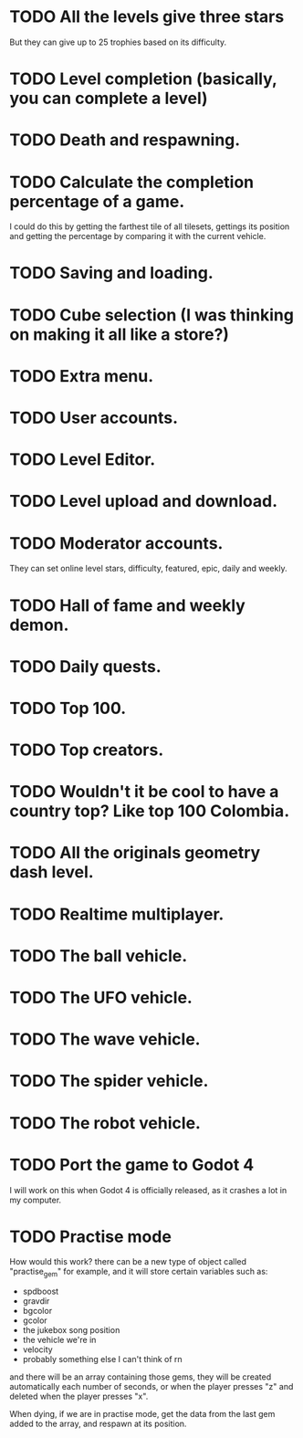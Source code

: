 * TODO All the levels give three stars
  But they can give up to 25 trophies based on its difficulty.
* TODO Level completion (basically, you can complete a level)
* TODO Death and respawning.
* TODO Calculate the completion percentage of a game.
  I could do this by getting the farthest tile of all tilesets, gettings its
  position and getting the percentage by comparing it with the current
  vehicle.
* TODO Saving and loading.
* TODO Cube selection (I was thinking on making it all like a store?)
* TODO Extra menu.
* TODO User accounts.
* TODO Level Editor.
* TODO Level upload and download.
* TODO Moderator accounts.
  They can set online level stars, difficulty, featured, epic, daily and
  weekly.
* TODO Hall of fame and weekly demon.
* TODO Daily quests.
* TODO Top 100.
* TODO Top creators.
* TODO Wouldn't it be cool to have a country top? Like top 100 Colombia.
* TODO All the originals geometry dash level.
* TODO Realtime multiplayer.
* TODO The ball vehicle.
* TODO The UFO vehicle.
* TODO The wave vehicle.
* TODO The spider vehicle.
* TODO The robot vehicle.
* TODO Port the game to Godot 4
  I will work on this when Godot 4 is officially released, as it crashes
  a lot in my computer.
* TODO Practise mode

How would this work? there can be a new type of object called "practise_gem" for
example, and it will store certain variables such as:

- spdboost
- gravdir
- bgcolor
- gcolor
- the jukebox song position
- the vehicle we're in
- velocity
- probably something else I can't think of rn

and there will be an array containing those gems, they will be created
automatically each number of seconds, or when the player presses "z" and deleted
when the player presses "x". 

When dying, if we are in practise mode, get the data from the last gem added to
the array, and respawn at its position.
